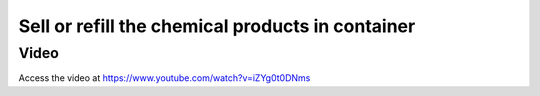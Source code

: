 .. _containerproduct:

.. index::
   single: Container Management
   single: Container Refilling
   single: Containers on Rent

Sell or refill the chemical products in container
=================================================

Video
-----
Access the video at https://www.youtube.com/watch?v=iZYg0t0DNms

.. raw:: html

    <div style="position: relative; padding-bottom: 56.25%; height: 0; overflow: hidden; max-width: 100%; height: auto;">
        <iframe src="https://www.youtube.com/embed/iZYg0t0DNms" frameborder="0" allowfullscreen style="position: absolute; top: 0; left: 0; width: 700px; height: 385px;"></iframe>
    </div>
